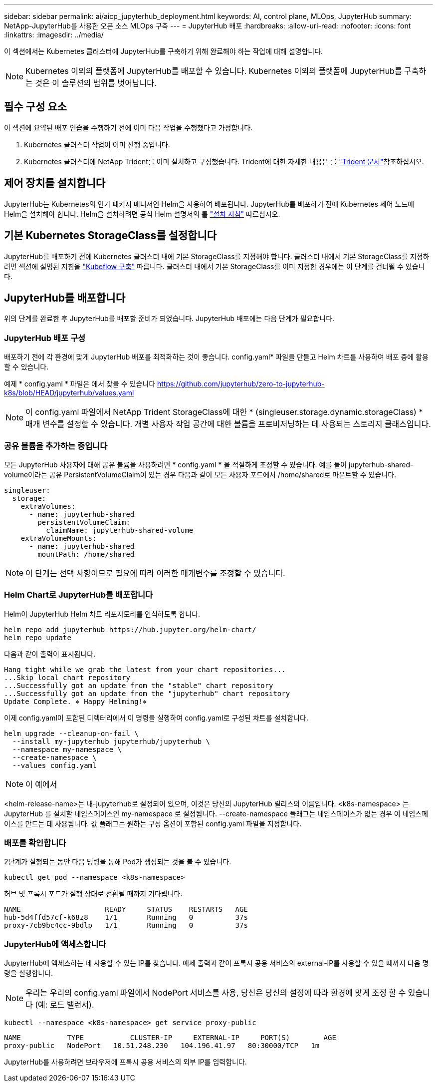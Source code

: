 ---
sidebar: sidebar 
permalink: ai/aicp_jupyterhub_deployment.html 
keywords: AI, control plane, MLOps, JupyterHub 
summary: NetApp-JupyterHub를 사용한 오픈 소스 MLOps 구축 
---
= JupyterHub 배포
:hardbreaks:
:allow-uri-read: 
:nofooter: 
:icons: font
:linkattrs: 
:imagesdir: ../media/


[role="lead"]
이 섹션에서는 Kubernetes 클러스터에 JupyterHub를 구축하기 위해 완료해야 하는 작업에 대해 설명합니다.


NOTE: Kubernetes 이외의 플랫폼에 JupyterHub를 배포할 수 있습니다. Kubernetes 이외의 플랫폼에 JupyterHub를 구축하는 것은 이 솔루션의 범위를 벗어납니다.



== 필수 구성 요소

이 섹션에 요약된 배포 연습을 수행하기 전에 이미 다음 작업을 수행했다고 가정합니다.

. Kubernetes 클러스터 작업이 이미 진행 중입니다.
. Kubernetes 클러스터에 NetApp Trident를 이미 설치하고 구성했습니다. Trident에 대한 자세한 내용은 를 link:https://docs.netapp.com/us-en/trident/index.html["Trident 문서"^]참조하십시오.




== 제어 장치를 설치합니다

JupyterHub는 Kubernetes의 인기 패키지 매니저인 Helm을 사용하여 배포됩니다. JupyterHub를 배포하기 전에 Kubernetes 제어 노드에 Helm을 설치해야 합니다. Helm을 설치하려면 공식 Helm 설명서의 를 https://helm.sh/docs/intro/install/["설치 지침"^] 따르십시오.



== 기본 Kubernetes StorageClass를 설정합니다

JupyterHub를 배포하기 전에 Kubernetes 클러스터 내에 기본 StorageClass를 지정해야 합니다. 클러스터 내에서 기본 StorageClass를 지정하려면 섹션에 설명된 지침을 link:aicp_kubeflow_deployment_overview.html["Kubeflow 구축"] 따릅니다. 클러스터 내에서 기본 StorageClass를 이미 지정한 경우에는 이 단계를 건너뛸 수 있습니다.



== JupyterHub를 배포합니다

위의 단계를 완료한 후 JupyterHub를 배포할 준비가 되었습니다. JupyterHub 배포에는 다음 단계가 필요합니다.



=== JupyterHub 배포 구성

배포하기 전에 각 환경에 맞게 JupyterHub 배포를 최적화하는 것이 좋습니다. config.yaml* 파일을 만들고 Helm 차트를 사용하여 배포 중에 활용할 수 있습니다.

예제 * config.yaml * 파일은 에서 찾을 수 있습니다  https://github.com/jupyterhub/zero-to-jupyterhub-k8s/blob/HEAD/jupyterhub/values.yaml[]


NOTE: 이 config.yaml 파일에서 NetApp Trident StorageClass에 대한 * (singleuser.storage.dynamic.storageClass) * 매개 변수를 설정할 수 있습니다. 개별 사용자 작업 공간에 대한 볼륨을 프로비저닝하는 데 사용되는 스토리지 클래스입니다.



=== 공유 볼륨을 추가하는 중입니다

모든 JupyterHub 사용자에 대해 공유 볼륨을 사용하려면 * config.yaml * 을 적절하게 조정할 수 있습니다. 예를 들어 jupyterhub-shared-volume이라는 공유 PersistentVolumeClaim이 있는 경우 다음과 같이 모든 사용자 포드에서 /home/shared로 마운트할 수 있습니다.

[source, shell]
----
singleuser:
  storage:
    extraVolumes:
      - name: jupyterhub-shared
        persistentVolumeClaim:
          claimName: jupyterhub-shared-volume
    extraVolumeMounts:
      - name: jupyterhub-shared
        mountPath: /home/shared
----

NOTE: 이 단계는 선택 사항이므로 필요에 따라 이러한 매개변수를 조정할 수 있습니다.



=== Helm Chart로 JupyterHub를 배포합니다

Helm이 JupyterHub Helm 차트 리포지토리를 인식하도록 합니다.

[source, shell]
----
helm repo add jupyterhub https://hub.jupyter.org/helm-chart/
helm repo update
----
다음과 같이 출력이 표시됩니다.

[source, shell]
----
Hang tight while we grab the latest from your chart repositories...
...Skip local chart repository
...Successfully got an update from the "stable" chart repository
...Successfully got an update from the "jupyterhub" chart repository
Update Complete. ⎈ Happy Helming!⎈
----
이제 config.yaml이 포함된 디렉터리에서 이 명령을 실행하여 config.yaml로 구성된 차트를 설치합니다.

[source, shell]
----
helm upgrade --cleanup-on-fail \
  --install my-jupyterhub jupyterhub/jupyterhub \
  --namespace my-namespace \
  --create-namespace \
  --values config.yaml
----

NOTE: 이 예에서

<helm-release-name>는 내-jupyterhub로 설정되어 있으며, 이것은 당신의 JupyterHub 릴리스의 이름입니다. <k8s-namespace> 는 JupyterHub 를 설치할 네임스페이스인 my-namespace 로 설정됩니다. --create-namespace 플래그는 네임스페이스가 없는 경우 이 네임스페이스를 만드는 데 사용됩니다. 값 플래그는 원하는 구성 옵션이 포함된 config.yaml 파일을 지정합니다.



=== 배포를 확인합니다

2단계가 실행되는 동안 다음 명령을 통해 Pod가 생성되는 것을 볼 수 있습니다.

[source, shell]
----
kubectl get pod --namespace <k8s-namespace>
----
허브 및 프록시 포드가 실행 상태로 전환될 때까지 기다립니다.

[source, shell]
----
NAME                    READY     STATUS    RESTARTS   AGE
hub-5d4ffd57cf-k68z8    1/1       Running   0          37s
proxy-7cb9bc4cc-9bdlp   1/1       Running   0          37s
----


=== JupyterHub에 액세스합니다

JupyterHub에 액세스하는 데 사용할 수 있는 IP를 찾습니다. 예제 출력과 같이 프록시 공용 서비스의 external-IP를 사용할 수 있을 때까지 다음 명령을 실행합니다.


NOTE: 우리는 우리의 config.yaml 파일에서 NodePort 서비스를 사용, 당신은 당신의 설정에 따라 환경에 맞게 조정 할 수 있습니다 (예: 로드 밸런서).

[source, shell]
----
kubectl --namespace <k8s-namespace> get service proxy-public
----
[source, shell]
----
NAME           TYPE           CLUSTER-IP     EXTERNAL-IP     PORT(S)        AGE
proxy-public   NodePort   10.51.248.230   104.196.41.97   80:30000/TCP   1m
----
JupyterHub를 사용하려면 브라우저에 프록시 공용 서비스의 외부 IP를 입력합니다.
